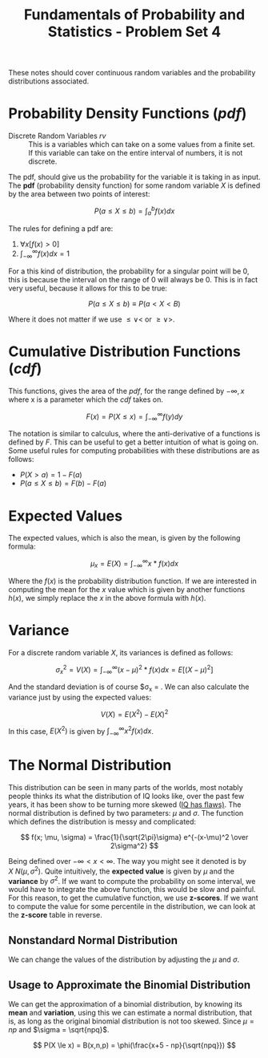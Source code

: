 :PROPERTIES:
:ID:       2a03ab41-ce84-4da1-ba7c-2830de0f7760
:END:
#+title: Fundamentals of Probability and Statistics - Problem Set 4

These notes should cover continuous random variables and the probability distributions associated.

* Probability Density Functions ($pdf$)
+ Discrete Random Variables $rv$ :: This is a variables which can take on a some values from a finite set. If this variable can take on the entire interval of numbers, it is not discrete.

The pdf, should give us the probability for the variable it is taking in as input. The *pdf* (probability density function) for some random variable $X$ is defined by the area between two points of interest:

\[
P(a \le X \le b) = \int_a^b f(x) dx
\]

The rules for defining a pdf are:
1. $\forall x [f(x) > 0]$
2. $\int_{-\infty}^{\infty} f(x) dx = 1$


For a this kind of distribution, the probability for a singular point will be 0, this is because the interval on the range of 0 will always be 0. This is in fact very useful, because it allows for this to be true:

\[
P(a \le X \le b) \equiv P(a < X < B)
\]

Where it does not matter if we use $\le \lor <$ or $\ge \lor >$.

* Cumulative Distribution Functions ($cdf$)
This functions, gives the area of the $pdf$, for the range defined by $-\infty,x$ where x is a parameter which the $cdf$ takes on.

\[
F(x) = P(X \le x) = \int_{-\infty}^{\infty} f(y) dy
\]

The notation is similar to calculus, where the anti-derivative of a functions is defined by $F$. This can be useful to get a better intuition of what is going on. Some useful rules for computing probabilities with these distributions are as follows:
+ $P(X > a) = 1 - F(a)$
+ $P(a \le X \le b) = F(b) - F(a)$

* Expected Values
The expected values, which is also the mean, is given by the following formula:

\[
\mu_x = E(X) = \int_{-\infty}^{\infty} x * f(x) dx
\]

Where the $f(x)$ is the probability distribution function. If we are interested in computing the mean for the $x$ value which is given by another functions $h(x)$, we simply replace the $x$ in the above formula with $h(x)$.

* Variance
For a discrete random variable $X$, its variances is defined as follows:

\[
\sigma_x^2 = V(X) = \int_{-\infty}^{\infty} (x - \mu)^2 * f(x) dx = E[(X - \mu)^2]
\]

And the standard deviation is of course $\sigma_x = \sqrt{V(x)}. We can also calculate the variance just by using the expected values:

\[
V(X) = E(X^2) - E(X)^2
\]

In this case, $E(X^2)$ is given by $\int_{-\infty}^{\infty} x^2 f(x) dx$.

* The Normal Distribution
#+DOWNLOADED: https://upload.wikimedia.org/wikipedia/commons/thumb/7/74/Normal_Distribution_PDF.svg/720px-Normal_Distribution_PDF.svg.png @ 2022-11-27 15:28:41
[[file:The_Normal_Distribution/2022-11-27_15-28-41_720px-Normal_Distribution_PDF.svg.png]]

This distribution can be seen in many parts of the worlds, most notably people thinks its what the distribution of IQ looks like, over the past few years, it has been show to be turning more skewed ([[https://som.yale.edu/news/2009/11/why-high-iq-doesnt-mean-youre-smart][IQ has flaws)]].
The normal distribution is defined by two parameters: $\mu$ and $\sigma$. The function which defines the distribution is messy and complicated:

\[
f(x; \mu, \sigma) = \frac{1}{\sqrt{2\pi}\sigma} e^{-(x-\mu)^2 \over 2\sigma^2}
\]

Being defined over $-\infty < x < \infty$. The way you might see it denoted is by $X ~ N(\mu, \sigma^2)$. Quite intuitively, the *expected value* is given by $\mu$ and the *variance* by $\sigma^2$.
If we want to compute the probability on some interval, we would have to integrate the above function, this would be slow and painful. For this reason, to get the cumulative function, we use *z-scores*. If we want to compute the value for some percentile in the distribution, we can look at the *z-score* table in reverse.

** Nonstandard Normal Distribution
We can change the values of the distribution by adjusting the $\mu$ and $\sigma$.

** Usage to Approximate the Binomial Distribution
We can get the approximation of a binomial distribution, by knowing its *mean* and *variation*, using this we can estimate a normal distribution, that is, as long as the original binomial distribution is not too skewed. Since $\mu = np$ and $\sigma = \sqrt{npq}$.

\[
P(X \le x) = B(x,n,p) = \phi(\frac{x+5 - np}{\sqrt{npq}})
\]

